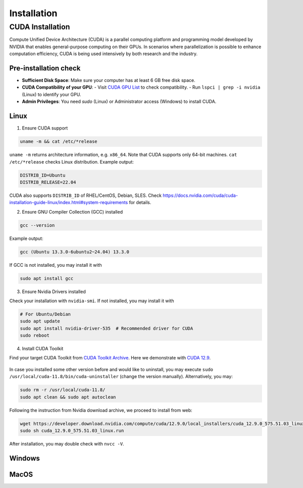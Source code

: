 .. _installation:

Installation
============

CUDA Installation
-----------------

Compute Unified Device Architecture (CUDA) is a parallel computing platform and programming model developed by NVIDIA that enables general-purpose computing on their GPUs. In scenarios where parallelization is possible to enhance computation efficiency, CUDA is being used intensively by both research and the industry.

Pre-installation check
~~~~~~~~~~~~~~~~~~~~~~
- **Sufficient Disk Space**: Make sure your computer has at least 6 GB free disk space.  
- **CUDA Compatibility of your GPU**:  
  - Visit `CUDA GPU List <https://developer.nvidia.com/cuda-gpus>`_ to check compatibility.  
  - Run ``lspci | grep -i nvidia`` (Linux) to identify your GPU.  
- **Admin Privileges**: You need `sudo` (Linux) or Administrator access (Windows) to install CUDA. 

Linux
~~~~~

1. Ensure CUDA support

.. code-block:: bash

    uname -m && cat /etc/*release

``uname -m`` returns architecture information, e.g. ``x86_64``. Note that CUDA supports only 64-bit machines. ``cat /etc/*release`` checks Linux distribution. Example output:

.. code-block:: bash

    DISTRIB_ID=Ubuntu
    DISTRIB_RELEASE=22.04

CUDA also supports ``DISTRIB_ID`` of RHEL/CentOS, Debian, SLES. Check `https://docs.nvidia.com/cuda/cuda-installation-guide-linux/index.html#system-requirements <https://docs.nvidia.com/cuda/cuda-installation-guide-linux/index.html#system-requirements>`_ for details.

2. Ensure GNU Compiler Collection (GCC) installed

.. code-block:: bash

    gcc --version

Example output:

.. code-block:: bash

    gcc (Ubuntu 13.3.0-6ubuntu2~24.04) 13.3.0

If GCC is not installed, you may install it with

.. code-block:: bash

    sudo apt install gcc

3. Ensure Nvidia Drivers installed

Check your installation with ``nvidia-smi``. If not installed, you may install it with

.. code-block:: bash

    # For Ubuntu/Debian
    sudo apt update
    sudo apt install nvidia-driver-535  # Recommended driver for CUDA
    sudo reboot

4. Install CUDA Toolkit

Find your target CUDA Toolkit from `CUDA Toolkit Archive <https://developer.nvidia.com/cuda-toolkit-archive>`_. Here we demonstrate with `CUDA 12.9 <https://developer.nvidia.com/cuda-12-9-0-download-archive/>`_. 

    .. image:: ../assets/CUDA12.9-demo-version-panel.png

In case you installed some other version before and would like to uninstall, you may execute ``sudo /usr/local/cuda-11.8/bin/cuda-uninstaller`` (change the version manually). Alternatively, you may:

.. code-block:: bash

    sudo rm -r /usr/local/cuda-11.8/
    sudo apt clean && sudo apt autoclean

Following the instruction from Nvidia download archive, we proceed to install from web:

.. code-block:: bash

    wget https://developer.download.nvidia.com/compute/cuda/12.9.0/local_installers/cuda_12.9.0_575.51.03_linux.run
    sudo sh cuda_12.9.0_575.51.03_linux.run

After installation, you may double check with ``nvcc -V``. 

Windows
~~~~~~~

MacOS
~~~~~
